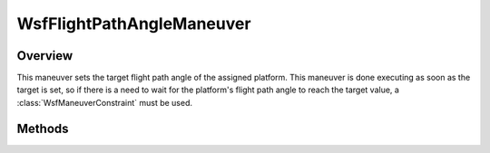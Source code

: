 .. ****************************************************************************
.. CUI
..
.. The Advanced Framework for Simulation, Integration, and Modeling (AFSIM)
..
.. The use, dissemination or disclosure of data in this file is subject to
.. limitation or restriction. See accompanying README and LICENSE for details.
.. ****************************************************************************

WsfFlightPathAngleManeuver
--------------------------

.. class:: WsfFlightPathAngleManeuver inherits WsfManeuver

Overview
========

This maneuver sets the target flight path angle of the assigned
platform. This maneuver is done executing as soon as the target is set, so if 
there is a need to wait for the platform's flight path angle to reach the target
value, a :class:`WsfManeuverConstraint` must be used.

Methods
=======

.. method:: WsfFlightPathAngleManeuver Construct(double aFlightPathAngleDeg)

   Construct a maneuver that will instruct the assigned platform to obtain the
   given flight path angle in degrees.

.. method:: double GetFlightPathAngle()

   Return this maneuver's target flight path angle.

